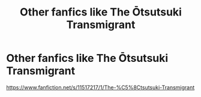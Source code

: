 #+TITLE: Other fanfics like The Ōtsutsuki Transmigrant

* Other fanfics like The Ōtsutsuki Transmigrant
:PROPERTIES:
:Author: elliwi
:Score: 4
:DateUnix: 1575265220.0
:DateShort: 2019-Dec-02
:FlairText: Request
:END:
[[https://www.fanfiction.net/s/11517217/1/The-%C5%8Ctsutsuki-Transmigrant]]

